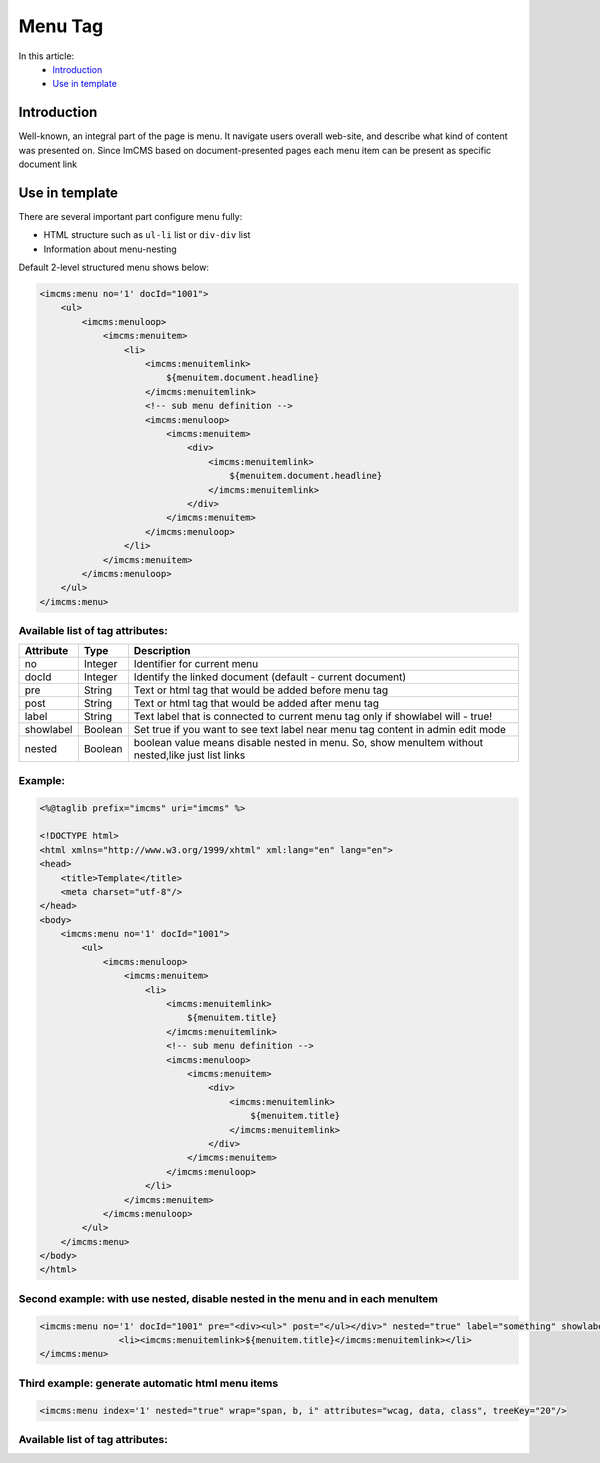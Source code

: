 Menu Tag
========


In this article:
    - `Introduction`_
    - `Use in template`_

Introduction
------------
Well-known, an integral part of the page is menu. It navigate users overall web-site, and describe what kind of content
was presented on. Since ImCMS based on document-presented pages each menu item can be present as specific document link

Use in template
---------------

There are several important part configure menu fully:

* HTML structure such as ``ul-li`` list or ``div-div`` list
* Information about menu-nesting

Default 2-level structured menu shows below:

.. code-block:: jsp

    <imcms:menu no='1' docId="1001">
        <ul>
            <imcms:menuloop>
                <imcms:menuitem>
                    <li>
                        <imcms:menuitemlink>
                            ${menuitem.document.headline}
                        </imcms:menuitemlink>
                        <!-- sub menu definition -->
                        <imcms:menuloop>
                            <imcms:menuitem>
                                <div>
                                    <imcms:menuitemlink>
                                        ${menuitem.document.headline}
                                    </imcms:menuitemlink>
                                </div>
                            </imcms:menuitem>
                        </imcms:menuloop>
                    </li>
                </imcms:menuitem>
            </imcms:menuloop>
        </ul>
    </imcms:menu>



Available list of tag attributes:
"""""""""""""""""""""""""""""""""

+--------------------+--------------+--------------------------------------------------+
| Attribute          | Type         | Description                                      |
+====================+==============+==================================================+
| no                 | Integer      | Identifier for current menu                      |
+--------------------+--------------+--------------------------------------------------+
| docId              | Integer      | Identify the linked document (default            |
|                    |              | - current document)                              |
+--------------------+--------------+--------------------------------------------------+
| pre                | String       | Text or html tag that would be added before      |
|                    |              | menu tag                                         |
+--------------------+--------------+--------------------------------------------------+
| post               | String       | Text or html tag that would be added after menu  |
|                    |              | tag                                              |
+--------------------+--------------+--------------------------------------------------+
| label              | String       | Text label that is connected to current menu tag |
|                    |              | only if showlabel will - true!                   |
+--------------------+--------------+--------------------------------------------------+
| showlabel          | Boolean      | Set true if you want to see text label near menu |
|                    |              | tag content in admin edit mode                   |
+--------------------+--------------+--------------------------------------------------+
| nested             | Boolean      | boolean value means disable nested in menu. So,  |
|                    |              | show menuItem without nested,like just list links|
+--------------------+--------------+--------------------------------------------------+

Example:
""""""""
.. code-block:: jsp

    <%@taglib prefix="imcms" uri="imcms" %>

    <!DOCTYPE html>
    <html xmlns="http://www.w3.org/1999/xhtml" xml:lang="en" lang="en">
    <head>
        <title>Template</title>
        <meta charset="utf-8"/>
    </head>
    <body>
        <imcms:menu no='1' docId="1001">
            <ul>
                <imcms:menuloop>
                    <imcms:menuitem>
                        <li>
                            <imcms:menuitemlink>
                                ${menuitem.title}
                            </imcms:menuitemlink>
                            <!-- sub menu definition -->
                            <imcms:menuloop>
                                <imcms:menuitem>
                                    <div>
                                        <imcms:menuitemlink>
                                            ${menuitem.title}
                                        </imcms:menuitemlink>
                                    </div>
                                </imcms:menuitem>
                            </imcms:menuloop>
                        </li>
                    </imcms:menuitem>
                </imcms:menuloop>
            </ul>
        </imcms:menu>
    </body>
    </html>

Second example: with use nested, disable nested in the menu and in each menuItem
""""""""""""""""""""""""""""""""""""""""""""""""""""""""""""""""""""""""""""""""


.. code-block:: jsp

     <imcms:menu no='1' docId="1001" pre="<div><ul>" post="</ul></div>" nested="true" label="something" showlabel="true">
                    <li><imcms:menuitemlink>${menuitem.title}</imcms:menuitemlink></li>
     </imcms:menu>





Third example: generate automatic html menu items
"""""""""""""""""""""""""""""""""""""""""""""""""

.. code-block:: jsp

     <imcms:menu index='1' nested="true" wrap="span, b, i" attributes="wcag, data, class", treeKey="20"/>


Available list of tag attributes:
"""""""""""""""""""""""""""""""""

+--------------------+--------------+--------------------------------------------------+
| Attribute          | Type         | Description                                      |
+====================+==============+==================================================+
| wrap               | String       | wrapper for menu item html content               |
+--------------------+--------------+--------------------------------------------------+
| attributes         | String       | list attributes in menu item html                |
+--------------------+--------------+--------------------------------------------------+
| treeKey            | String       | identifier specific locations in the menu        |                                 |
+--------------------+--------------+--------------------------------------------------+
| nested             | Boolean      | boolean value means disable nested in menu. So,  |
|                    |              | show menuItem without nested,like just list links|
+--------------------+--------------+--------------------------------------------------+

